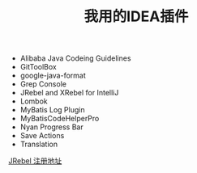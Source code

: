 #+TITLE: 我用的IDEA插件

+ Alibaba Java Codeing Guidelines 
+ GitToolBox
+ google-java-format
+ Grep Console
+ JRebel and XRebel for IntelliJ
+ Lombok
+ MyBatis Log Plugin
+ MyBatisCodeHelperPro
+ Nyan Progress Bar
+ Save Actions
+ Translation

[[https://jrebel.qekang.com/][JRebel 注册地址]]


